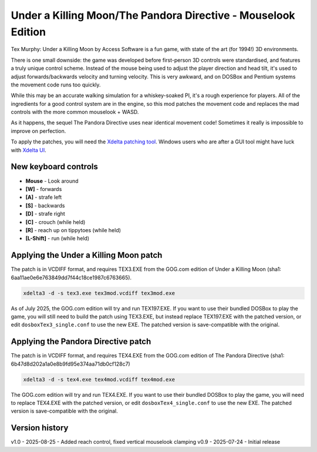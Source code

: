 Under a Killing Moon/The Pandora Directive - Mouselook Edition
==============================================================

Tex Murphy: Under a Killing Moon by Access Software is a fun game, with state of the art (for 1994!) 3D environments.

There is one small downside: the game was developed before first-person 3D controls were standardised, and features a truly unique control scheme. Instead of the mouse being used to adjust the player direction and head tilt, it's used to adjust forwards/backwards velocity and turning velocity. This is very awkward, and on DOSBox and Pentium systems the movement code runs too quickly.

While this may be an accurate walking simulation for a whiskey-soaked PI, it's a rough experience for players. All of the ingredients for a good control system are in the engine, so this mod patches the movement code and replaces the mad controls with the more common mouselook + WASD.

As it happens, the sequel The Pandora Directive uses near identical movement code! Sometimes it really is impossible to improve on perfection.

To apply the patches, you will need the `Xdelta patching tool <https://github.com/jmacd/xdelta-gpl/releases/tag/v3.1.0>`_. Windows users who are after a GUI tool might have luck with `Xdelta UI <https://www.romhacking.net/utilities/598>`_.

New keyboard controls 
---------------------
- **Mouse** - Look around
- **[W]** - forwards
- **[A]** - strafe left
- **[S]** - backwards
- **[D]** - strafe right
- **[C]** - crouch (while held)
- **[R]** - reach up on tippytoes (while held)
- **[L-Shift]** - run (while held)

Applying the Under a Killing Moon patch
---------------------------------------

The patch is in VCDIFF format, and requires TEX3.EXE from the GOG.com edition of Under a Killing Moon (sha1: 6aa11ae0e6e763849dd7f44c18ce1987c6763665).

.. code:: bash

   xdelta3 -d -s tex3.exe tex3mod.vcdiff tex3mod.exe

As of July 2025, the GOG.com edition will try and run TEX197.EXE. If you want to use their bundled DOSBox to play the game, you will still need to build the patch using TEX3.EXE, but instead replace TEX197.EXE with the patched version, or edit ``dosboxTex3_single.conf`` to use the new EXE. The patched version is save-compatible with the original.

Applying the Pandora Directive patch
------------------------------------

The patch is in VCDIFF format, and requires TEX4.EXE from the GOG.com edition of The Pandora Directive (sha1: 6b47d8d202a1a0e8b9fd95e374aa71db0cf128c7)

.. code:: bash

   xdelta3 -d -s tex4.exe tex4mod.vcdiff tex4mod.exe

The GOG.com edition will try and run TEX4.EXE. If you want to use their bundled DOSBox to play the game, you will need to replace TEX4.EXE with the patched version, or edit ``dosboxTex4_single.conf`` to use the new EXE. The patched version is save-compatible with the original.

Version history
---------------

v1.0 - 2025-08-25 - Added reach control, fixed vertical mouselook clamping
v0.9 - 2025-07-24 - Initial release
